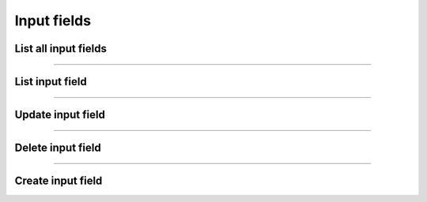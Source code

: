 Input fields
~~~~~~~~~~~~
List all input fields
+++++++++++++++++++++

.. http:get:: /fast-events/v1/admin/events/(integer:id)/input-fields

    List all input fields of the selected event.
    If ``is_personalised`` is **false**, the input field is used on the order level.
    Users need to fill it in when ordering.

    If the value is **true**, each ticket must be personalised after ordering.
    You cannot download tickets unless all tickets are personalised.

    **Optional query parameters**

    *_fields*
        A comma separated string of fields included in the response. For example ``name,type``.

    **Example request**

    .. tabs::

        .. code-tab:: bash

            $ curl \
              -H "X-FE-API-KEY: 3zo58AUYP9zOE6YT"  \
              -H "Content-Type: application/json" \
              -u "test:4ZAN O5OY OAvZ FZb2 Lslv JnJG" \
              https://exampledomain.com/wp-json/fast-events/v1/admin/events/54/input-fields

        .. code-tab:: php

            <?php
            $ch = curl_init();
            $url = 'https://exampledomain.com/wp-json/fast-events/v1/admin/events/54/input-fields';
            curl_setopt($ch, CURLOPT_URL, $url);
            curl_setopt($ch, CURLOPT_RETURNTRANSFER, true);
            curl_setopt($ch, CURLOPT_USERPWD, 'test:4ZAN O5OY OAvZ FZb2 Lslv JnJG');
            curl_setopt($ch, CURLOPT_HTTPHEADER, array(
                'Content-Type: application/json',
                'X-FE-API-KEY: 3zo58AUYP9zOE6YT')
            );
            $result = curl_exec($ch);
            echo $result;

        .. code-tab:: python

            import requests
            from requests.auth import HTTPBasicAuth
            URL = 'https://exampledomain.com/wp-json/fast-events/v1/admin/events/54/input-fields'
            HEADERS = {'X-FE-API-KEY':'3zo58AUYP9zOE6YT'}
            AUTH = HTTPBasicAuth('test', '4ZAN O5OY OAvZ FZb2 Lslv JnJG')
            response = requests.get(URL, headers=HEADERS, auth=AUTH)
            print(response.json())

    **Example response**

    .. sourcecode:: json

        [
            {
                "id": "v0f446",
                "name": "Country",
                "type": "text",
                "value": "France",
                "min": "",
                "max": "30",
                "is_required": false,
                "is_personalised": false,
                "_links": {
                    "self": [
                        {
                            "href": "https://vinyl-openair.com/wp-json/fast-events/v1/admin/events/54/input-fields/v0f446"
                        }
                    ],
                    "collection": [
                        {
                            "href": "https://vinyl-openair.com/wp-json/fast-events/v1/admin/events/54/input-fields"
                        }
                    ]
                }
            },
            {
                "id": "v19e73",
                "name": "Public transport",
                "type": "select",
                "value": "Yes,No",
                "min": "",
                "max": "30",
                "is_required": true,
                "is_personalised": false,
                "_links": {
                    "self": [
                        {
                            "href": "https://vinyl-openair.com/wp-json/fast-events/v1/admin/events/54/input-fields/v19e73"
                        }
                    ],
                    "collection": [
                        {
                            "href": "https://vinyl-openair.com/wp-json/fast-events/v1/admin/events/54/input-fields"
                        }
                    ]
                }
            }
        ]

    **Changelog**

    .. csv-table::
       :header: "Version", "Description"
       :width: 100%
       :widths: auto

       "1.0", "Introduced."
       "2.1.0", "Added min, max and is_personalised."

----

List input field
++++++++++++++++


.. http:get:: /fast-events/v1/admin/events/(integer:id)/input-fields/(input_field)

    Retrieve details of a single input field.

    **Query parameters**

    *_fields*
        A comma separated string of fields included in the response. For example ``name,type``.

    **Example request**

    .. tabs::

        .. code-tab:: bash

            $ curl \
              -H "X-FE-API-KEY: 3zo58AUYP9zOE6YT"  \
              -H "Content-Type: application/json" \
              -u "test:4ZAN O5OY OAvZ FZb2 Lslv JnJG" \
              https://exampledomain.com/wp-json/fast-events/v1/admin/events/54/input-fields/v0f446

        .. code-tab:: php

            <?php
            $ch = curl_init();
            $url = 'https://exampledomain.com/wp-json/fast-events/v1/admin/events/54/input-fields/v0f446';
            curl_setopt($ch, CURLOPT_URL, $url);
            curl_setopt($ch, CURLOPT_RETURNTRANSFER, true);
            curl_setopt($ch, CURLOPT_USERPWD, 'test:4ZAN O5OY OAvZ FZb2 Lslv JnJG');
            curl_setopt($ch, CURLOPT_HTTPHEADER, array(
                'Content-Type: application/json',
                'X-FE-API-KEY: 3zo58AUYP9zOE6YT')
            );
            $result = curl_exec($ch);
            echo $result;

        .. code-tab:: python

            import requests
            from requests.auth import HTTPBasicAuth
            URL = 'https://exampledomain.com/wp-json/fast-events/v1/admin/events/54/input-fields/v0f446'
            HEADERS = {'X-FE-API-KEY':'3zo58AUYP9zOE6YT'}
            AUTH = HTTPBasicAuth('test', '4ZAN O5OY OAvZ FZb2 Lslv JnJG')
            response = requests.get(URL, headers=HEADERS, auth=AUTH)
            print(response.json())

    **Example response**

    .. sourcecode:: json

        {
            "id": "v0f446",
            "name": "Country",
            "type": "text",
            "value": "France",
            "min": "",
            "max": "30",
            "is_required": false,
            "is_personalised": false,
            "_links": {
                "self": [
                    {
                        "href": "https://vinyl-openair.com/wp-json/fast-events/v1/admin/events/54/input-fields/v0f446"
                    }
                ],
                "collection": [
                    {
                        "href": "https://vinyl-openair.com/wp-json/fast-events/v1/admin/events/54/input-fields"
                    }
                ]
            }
        }

    **Changelog**

    .. csv-table::
       :header: "Version", "Description"
       :width: 100%
       :widths: auto

       "1.0", "Introduced."
       "2.1.0", "Added min, max and is_personalised."

----

Update input field
++++++++++++++++++

.. http:put:: /fast-events/v1/admin/events/(integer:id)/input-fields/(input_field)

    Update a input field.

    **Example request**

    .. tabs::

        .. code-tab:: bash

            $ curl \
              -X PUT \
              -H "X-FE-API-KEY: 3zo58AUYP9zOE6YT"  \
              -H "Content-Type: application/json" \
              -u "test:4ZAN O5OY OAvZ FZb2 Lslv JnJG" \
              -d '{"value": "Netherlands"}' \
              https://exampledomain.com/wp-json/fast-events/v1/admin/events/54/input-fields/v0f446

        .. code-tab:: php

            <?php
            $ch = curl_init();
            $url = 'https://exampledomain.com/wp-json/fast-events/v1/admin/events/54/input-fields/v0f446';
            curl_setopt($ch, CURLOPT_URL, $url);
            curl_setopt($ch, CURLOPT_RETURNTRANSFER, true);
            curl_setopt($ch, CURLOPT_CUSTOMREQUEST, "PUT");
            curl_setopt($ch, CURLOPT_USERPWD, 'test:4ZAN O5OY OAvZ FZb2 Lslv JnJG');
            curl_setopt($ch, CURLOPT_HTTPHEADER, array(
                'Content-Type: application/json',
                'X-FE-API-KEY: 3zo58AUYP9zOE6YT')
            );
            curl_setopt($ch, CURLOPT_POSTFIELDS, json_encode([
                "value" => "Netherlands",
            ]));
            $result = curl_exec($ch);
            echo $result;

        .. code-tab:: python

            import requests
            from requests.auth import HTTPBasicAuth
            URL = 'https://exampledomain.com/wp-json/fast-events/v1/admin/events/54/input-fields/v0f446'
            HEADERS = {'X-FE-API-KEY':'3zo58AUYP9zOE6YT'}
            AUTH = HTTPBasicAuth('test', '4ZAN O5OY OAvZ FZb2 Lslv JnJG')
            JSON = {'value': 'Netherlands'}
            response = requests.put(URL, headers=HEADERS, auth=AUTH, json=JSON)
            print(response.json())

    **Example response**


    .. sourcecode:: json

        {
            "name": "Country",
            "type": "text",
            "value": "Netherlands",
            "min": "",
            "max": "30",
            "is_required": false,
            "is_personalised": false,
            "_links": {
                "self": [
                    {
                        "href": "https://vinyl-openair.com/wp-json/fast-events/v1/admin/events/54/input-fields/v0f446"
                    }
                ],
                "collection": [
                    {
                        "href": "https://vinyl-openair.com/wp-json/fast-events/v1/admin/events/54/input-fields"
                    }
                ]
            }
        }

    **Changelog**

    .. csv-table::
       :header: "Version", "Description"
       :width: 100%
       :widths: auto

       "1.0", "Introduced."
       "2.1", "Added min, max and is_personalised."

----

Delete input field
++++++++++++++++++

.. http:delete:: /fast-events/v1/admin/events/(integer:id)/input-fields/(input_field)

    Delete a single input field.

    **Example request**

    .. tabs::

        .. code-tab:: bash

            $ curl \
              -X DELETE \
              -H "X-FE-API-KEY: 3zo58AUYP9zOE6YT"  \
              -H "Content-Type: application/json" \
              -u "test:4ZAN O5OY OAvZ FZb2 Lslv JnJG" \
              https://exampledomain.com/wp-json/fast-events/v1/admin/events/54/input-fields/v0f446

        .. code-tab:: php

            <?php
            $ch = curl_init();
            $url = 'https://exampledomain.com/wp-json/fast-events/v1/admin/events/54/input-fields/v0f446';
            curl_setopt($ch, CURLOPT_URL, $url);
            curl_setopt($ch, CURLOPT_RETURNTRANSFER, true);
            curl_setopt($ch, CURLOPT_CUSTOMREQUEST, "DELETE");
            curl_setopt($ch, CURLOPT_USERPWD, 'test:4ZAN O5OY OAvZ FZb2 Lslv JnJG');
            curl_setopt($ch, CURLOPT_HTTPHEADER, array(
                'Content-Type: application/json',
                'X-FE-API-KEY: 3zo58AUYP9zOE6YT')
            );
            $result = curl_exec($ch);
            echo $result;

        .. code-tab:: python

            import requests
            from requests.auth import HTTPBasicAuth
            URL = 'https://exampledomain.com/wp-json/fast-events/v1/admin/events/54/input-fields/v0f446'
            HEADERS = {'X-FE-API-KEY':'3zo58AUYP9zOE6YT'}
            AUTH = HTTPBasicAuth('test', '4ZAN O5OY OAvZ FZb2 Lslv JnJG')
            response = requests.delete(URL, headers=HEADERS, auth=AUTH)
            print(response.json())

    **Example response**

    .. sourcecode:: json

        {
            "deleted": true,
            "previous": {
                "name": "Country",
                "type": "text",
                "value": "Netherlands",
                "min": "",
                "max": "30",
                "is_required": false,
                "is_personalised": false,
            }
        }

    **Changelog**

    .. csv-table::
       :header: "Version", "Description"
       :width: 100%
       :widths: auto

       "1.0", "Introduced."
       "2.1", "Added min, max and is_personalised."

----

Create input field
++++++++++++++++++

.. http:post:: /fast-events/v1/admin/events/(integer:id)/input-fields

    Create a new input field.

    **Example request**

    .. tabs::

        .. code-tab:: bash

            $ curl \
              -X POST \
              -H "X-FE-API-KEY: 3zo58AUYP9zOE6YT"  \
              -H "Content-Type: application/json" \
              -u "test:4ZAN O5OY OAvZ FZb2 Lslv JnJG" \
              -d '{"name":"Country"}' \
              https://exampledomain.com/wp-json/fast-events/v1/admin/events/54/input-fields

        .. code-tab:: php

            <?php
            $ch = curl_init();
            $url = 'https://exampledomain.com/wp-json/fast-events/v1/admin/events/54/input-fields';
            curl_setopt($ch, CURLOPT_URL, $url);
            curl_setopt($ch, CURLOPT_RETURNTRANSFER, true);
            curl_setopt($ch, CURLOPT_CUSTOMREQUEST, "POST");
            curl_setopt($ch, CURLOPT_USERPWD, 'test:4ZAN O5OY OAvZ FZb2 Lslv JnJG');
            curl_setopt($ch, CURLOPT_HTTPHEADER, array(
                'Content-Type: application/json',
                'X-FE-API-KEY: 3zo58AUYP9zOE6YT')
            );
            curl_setopt($ch, CURLOPT_POSTFIELDS, json_encode([
                "name" => "Country",
            ]));
            $result = curl_exec($ch);
            echo $result;

        .. code-tab:: python

            import requests
            from requests.auth import HTTPBasicAuth
            URL = 'https://exampledomain.com/wp-json/fast-events/v1/admin/events/54/input-fields'
            HEADERS = {'X-FE-API-KEY':'3zo58AUYP9zOE6YT'}
            AUTH = HTTPBasicAuth('test', '4ZAN O5OY OAvZ FZb2 Lslv JnJG')
            JSON = {'name': 'Country'}
            response = requests.post(URL, headers=HEADERS, auth=AUTH, json=JSON)
            print(response.json())

    **Example response**


    .. sourcecode:: json

        {
            "id": "v3f5e6",
            "name": "Country",
            "type": "text",
            "value": "",
            "min": "",
            "max": "",
            "is_required": false,
            "is_personalised": false,
            "_links": {
                "self": [
                    {
                        "href": "https://vinyl-openair.com/wp-json/fast-events/v1/admin/events/54/input-fields/v3f5e6"
                    }
                ],
                "collection": [
                    {
                        "href": "https://vinyl-openair.com/wp-json/fast-events/v1/admin/events/54/input-fields"
                    }
                ]
            }
        }

    **Changelog**

    .. csv-table::
       :header: "Version", "Description"
       :width: 100%
       :widths: auto

       "1.0", "Introduced."
       "2.1", "Added min, max and is_personalised."
